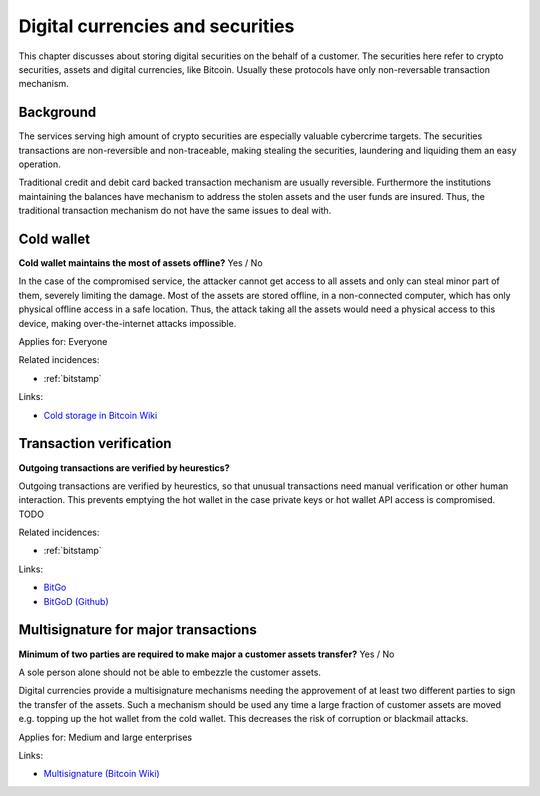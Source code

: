 
.. This is a generated file from data/. DO NOT EDIT.

===========================================
Digital currencies and securities
===========================================

This chapter discusses about storing digital securities on the behalf of a customer. The securities here refer to crypto securities, assets and digital currencies, like Bitcoin. Usually these protocols have only non-reversable transaction mechanism.

Background
==========


The services serving high amount of crypto securities are especially valuable cybercrime targets. The securities transactions are non-reversible and non-traceable, making stealing the securities, laundering and liquiding them an easy operation.

Traditional credit and debit card backed transaction mechanism are usually reversible. Furthermore the institutions maintaining the balances have mechanism to address the stolen assets and the user funds are insured. Thus, the traditional transaction mechanism do not have the same issues to deal with.





.. _cold-wallet:

Cold wallet
==============================================================

**Cold wallet maintains the most of assets offline?** Yes / No

In the case of the compromised service, the attacker cannot get access to all assets and only can steal minor part of them, severely limiting the damage. Most of the assets are stored offline, in a non-connected computer, which has only physical offline access in a safe location. Thus, the attack taking all the assets would need a physical access to this device, making over-the-internet attacks impossible.


Applies for: Everyone



Related incidences:

- :ref:`bitstamp`




Links:


- `Cold storage in Bitcoin Wiki <https://en.bitcoin.it/wiki/Cold_storage>`_






.. _transaction-verification:

Transaction verification
==============================================================

**Outgoing transactions are verified by heurestics?** 

Outgoing transactions are verified by heurestics, so that unusual transactions need manual verification or other human interaction.
This prevents emptying the hot wallet in the case private keys or hot wallet API access is compromised.
TODO




Related incidences:

- :ref:`bitstamp`




Links:


- `BitGo <https://www.bitgo.com/>`_



- `BitGoD (Github) <https://github.com/BitGo/bitgod>`_






.. _multisignature-for-major-transactions:

Multisignature for major transactions
==============================================================

**Minimum of two parties are required to make major a customer assets transfer?** Yes / No

A sole person alone should not be able to embezzle the customer assets.

Digital currencies provide a multisignature mechanisms needing the approvement of at least two different parties to sign the transfer of the assets. Such a mechanism should be used any time a large fraction of customer assets are moved e.g. topping up the hot wallet from the cold wallet. This decreases the risk of corruption or blackmail attacks.



Applies for: Medium and large enterprises





Links:


- `Multisignature (Bitcoin Wiki) <https://en.bitcoin.it/wiki/Multisignature>`_





